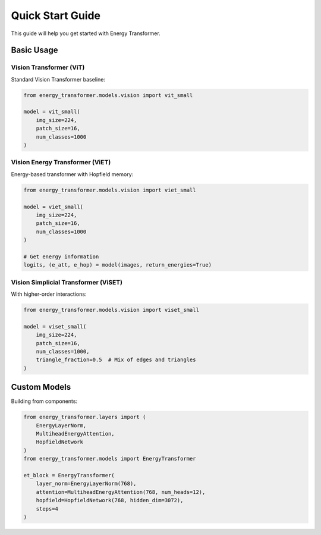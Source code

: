 Quick Start Guide
=================

This guide will help you get started with Energy Transformer.

Basic Usage
-----------

Vision Transformer (ViT)
~~~~~~~~~~~~~~~~~~~~~~~~

Standard Vision Transformer baseline:

.. code-block:: python

   from energy_transformer.models.vision import vit_small
   
   model = vit_small(
       img_size=224,
       patch_size=16,
       num_classes=1000
   )

Vision Energy Transformer (ViET)
~~~~~~~~~~~~~~~~~~~~~~~~~~~~~~~~

Energy-based transformer with Hopfield memory:

.. code-block:: python

   from energy_transformer.models.vision import viet_small
   
   model = viet_small(
       img_size=224,
       patch_size=16,
       num_classes=1000
   )
   
   # Get energy information
   logits, (e_att, e_hop) = model(images, return_energies=True)

Vision Simplicial Transformer (ViSET)
~~~~~~~~~~~~~~~~~~~~~~~~~~~~~~~~~~~~~

With higher-order interactions:

.. code-block:: python

   from energy_transformer.models.vision import viset_small
   
   model = viset_small(
       img_size=224,
       patch_size=16,
       num_classes=1000,
       triangle_fraction=0.5  # Mix of edges and triangles
   )

Custom Models
-------------

Building from components:

.. code-block:: python

   from energy_transformer.layers import (
       EnergyLayerNorm,
       MultiheadEnergyAttention,
       HopfieldNetwork
   )
   from energy_transformer.models import EnergyTransformer
   
   et_block = EnergyTransformer(
       layer_norm=EnergyLayerNorm(768),
       attention=MultiheadEnergyAttention(768, num_heads=12),
       hopfield=HopfieldNetwork(768, hidden_dim=3072),
       steps=4
   )
